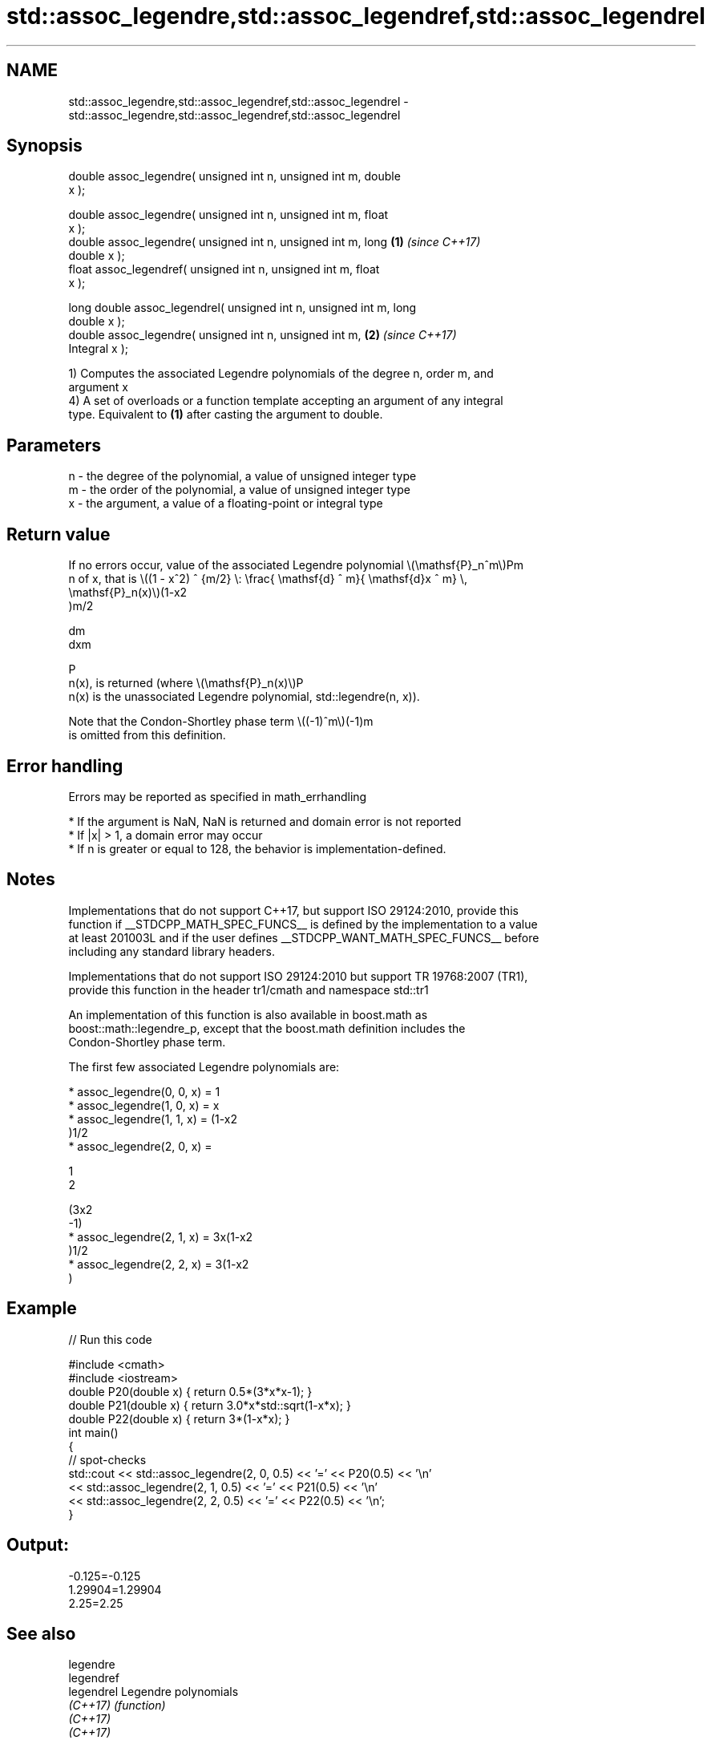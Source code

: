 .TH std::assoc_legendre,std::assoc_legendref,std::assoc_legendrel 3 "2018.03.28" "http://cppreference.com" "C++ Standard Libary"
.SH NAME
std::assoc_legendre,std::assoc_legendref,std::assoc_legendrel \- std::assoc_legendre,std::assoc_legendref,std::assoc_legendrel

.SH Synopsis
   double      assoc_legendre( unsigned int n, unsigned int m, double
   x );

   double      assoc_legendre( unsigned int n, unsigned int m, float
   x );
   double      assoc_legendre( unsigned int n, unsigned int m, long   \fB(1)\fP \fI(since C++17)\fP
   double x );
   float       assoc_legendref( unsigned int n, unsigned int m, float
   x );

   long double assoc_legendrel( unsigned int n, unsigned int m, long
   double x );
   double      assoc_legendre( unsigned int n, unsigned int m,        \fB(2)\fP \fI(since C++17)\fP
   Integral x );

   1) Computes the associated Legendre polynomials of the degree n, order m, and
   argument x
   4) A set of overloads or a function template accepting an argument of any integral
   type. Equivalent to \fB(1)\fP after casting the argument to double.

.SH Parameters

   n - the degree of the polynomial, a value of unsigned integer type
   m - the order of the polynomial, a value of unsigned integer type
   x - the argument, a value of a floating-point or integral type

.SH Return value

   If no errors occur, value of the associated Legendre polynomial \\(\\mathsf{P}_n^m\\)Pm
   n of x, that is \\((1 - x^2) ^ {m/2} \\: \\frac{ \\mathsf{d} ^ m}{ \\mathsf{d}x ^ m} \\,
   \\mathsf{P}_n(x)\\)(1-x2
   )m/2

   dm
   dxm

   P
   n(x), is returned (where \\(\\mathsf{P}_n(x)\\)P
   n(x) is the unassociated Legendre polynomial, std::legendre(n, x)).

   Note that the Condon-Shortley phase term \\((-1)^m\\)(-1)m
   is omitted from this definition.

.SH Error handling

   Errors may be reported as specified in math_errhandling

     * If the argument is NaN, NaN is returned and domain error is not reported
     * If |x| > 1, a domain error may occur
     * If n is greater or equal to 128, the behavior is implementation-defined.

.SH Notes

   Implementations that do not support C++17, but support ISO 29124:2010, provide this
   function if __STDCPP_MATH_SPEC_FUNCS__ is defined by the implementation to a value
   at least 201003L and if the user defines __STDCPP_WANT_MATH_SPEC_FUNCS__ before
   including any standard library headers.

   Implementations that do not support ISO 29124:2010 but support TR 19768:2007 (TR1),
   provide this function in the header tr1/cmath and namespace std::tr1

   An implementation of this function is also available in boost.math as
   boost::math::legendre_p, except that the boost.math definition includes the
   Condon-Shortley phase term.

   The first few associated Legendre polynomials are:

     * assoc_legendre(0, 0, x) = 1
     * assoc_legendre(1, 0, x) = x
     * assoc_legendre(1, 1, x) = (1-x2
       )1/2
     * assoc_legendre(2, 0, x) =

       1
       2

       (3x2
       -1)
     * assoc_legendre(2, 1, x) = 3x(1-x2
       )1/2
     * assoc_legendre(2, 2, x) = 3(1-x2
       )

.SH Example

   
// Run this code

 #include <cmath>
 #include <iostream>
 double P20(double x) { return 0.5*(3*x*x-1); }
 double P21(double x) { return 3.0*x*std::sqrt(1-x*x); }
 double P22(double x) { return 3*(1-x*x); }
 int main()
 {
     // spot-checks
     std::cout << std::assoc_legendre(2, 0, 0.5) << '=' << P20(0.5) << '\\n'
               << std::assoc_legendre(2, 1, 0.5) << '=' << P21(0.5) << '\\n'
               << std::assoc_legendre(2, 2, 0.5) << '=' << P22(0.5) << '\\n';
 }

.SH Output:

 -0.125=-0.125
 1.29904=1.29904
 2.25=2.25

.SH See also

   legendre
   legendref
   legendrel Legendre polynomials
   \fI(C++17)\fP   \fI(function)\fP 
   \fI(C++17)\fP
   \fI(C++17)\fP

.SH External links

   Weisstein, Eric W. "Associated Legendre Polynomial." From MathWorld--A Wolfram Web
   Resource.
